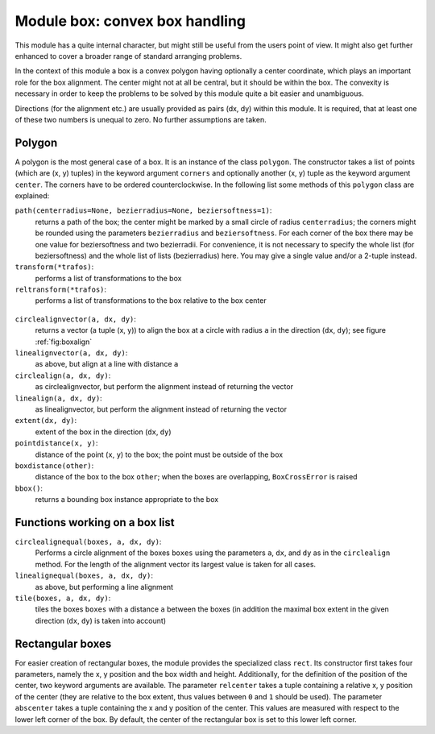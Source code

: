 
.. _module:box:

*******************************
Module box: convex box handling
*******************************

This module has a quite internal character, but might still be useful from the
users point of view. It might also get further enhanced to cover a broader range
of standard arranging problems.

In the context of this module a box is a convex polygon having optionally a
center coordinate, which plays an important role for the box alignment. The
center might not at all be central, but it should be within the box. The
convexity is necessary in order to keep the problems to be solved by this module
quite a bit easier and unambiguous.

Directions (for the alignment etc.) are usually provided as pairs (dx, dy)
within this module. It is required, that at least one of these two numbers is
unequal to zero. No further assumptions are taken.


Polygon
=======

A polygon is the most general case of a box. It is an instance of the class
``polygon``. The constructor takes a list of points (which are (x, y) tuples) in
the keyword argument ``corners`` and optionally another (x, y) tuple as the
keyword argument ``center``. The corners have to be ordered counterclockwise. In
the following list some methods of this ``polygon`` class are explained:

``path(centerradius=None, bezierradius=None, beziersoftness=1)``:
   returns a path of the box; the center might be marked by a small circle of
   radius ``centerradius``; the corners might be rounded using the parameters
   ``bezierradius`` and ``beziersoftness``. For each corner of the box there may be
   one value for beziersoftness and two bezierradii. For convenience, it is not
   necessary to specify the whole list (for beziersoftness) and the whole list of
   lists (bezierradius) here. You may give a single value and/or a 2-tuple instead.

``transform(*trafos)``:
   performs a list of transformations to the box

``reltransform(*trafos)``:
   performs a list of transformations to the box relative to the box center

   .. % DUMMY
.. _fig_label:
.. figure:: boxalign.*
   :align:  center


   .. centered:: circle and line alignment examples (equal direction and distance)

``circlealignvector(a, dx, dy)``:
   returns a vector (a tuple (x, y)) to align the box at a circle with radius ``a``
   in the direction (``dx``, ``dy``); see figure :ref:`fig:boxalign`

``linealignvector(a, dx, dy)``:
   as above, but align at a line with distance ``a``

``circlealign(a, dx, dy)``:
   as circlealignvector, but perform the alignment instead of returning the vector

``linealign(a, dx, dy)``:
   as linealignvector, but perform the alignment instead of returning the vector

``extent(dx, dy)``:
   extent of the box in the direction (``dx``, ``dy``)

``pointdistance(x, y)``:
   distance of the point (``x``, ``y``) to the box; the point must be outside of
   the box

``boxdistance(other)``:
   distance of the box to the box ``other``; when the boxes are overlapping,
   ``BoxCrossError`` is raised

``bbox()``:
   returns a bounding box instance appropriate to the box


Functions working on a box list
===============================

``circlealignequal(boxes, a, dx, dy)``:
   Performs a circle alignment of the boxes ``boxes`` using the parameters ``a``,
   ``dx``, and ``dy`` as in the ``circlealign`` method. For the length of the
   alignment vector its largest value is taken for all cases.

``linealignequal(boxes, a, dx, dy)``:
   as above, but performing a line alignment

``tile(boxes, a, dx, dy)``:
   tiles the boxes ``boxes`` with a distance ``a`` between the boxes (in addition
   the maximal box extent in the given direction (``dx``, ``dy``) is taken into
   account)


Rectangular boxes
=================

For easier creation of rectangular boxes, the module provides the specialized
class ``rect``. Its constructor first takes four parameters, namely the x, y
position and the box width and height. Additionally, for the definition of the
position of the center, two keyword arguments are available. The parameter
``relcenter`` takes a tuple containing a relative x, y position of the center
(they are relative to the box extent, thus values between ``0`` and ``1`` should
be used). The parameter ``abscenter`` takes a tuple containing the x and y
position of the center. This values are measured with respect to the lower left
corner of the box. By default, the center of the rectangular box is set to this
lower left corner.

